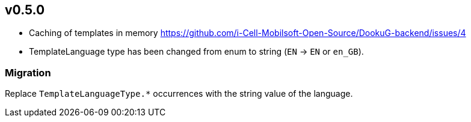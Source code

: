 == v0.5.0

* Caching of templates in memory https://github.com/i-Cell-Mobilsoft-Open-Source/DookuG-backend/issues/4
* TemplateLanguage type has been changed from enum to string (`EN` -> `EN` or `en_GB`). 

=== Migration

Replace `TemplateLanguageType.*` occurrences with the string value of the language.


